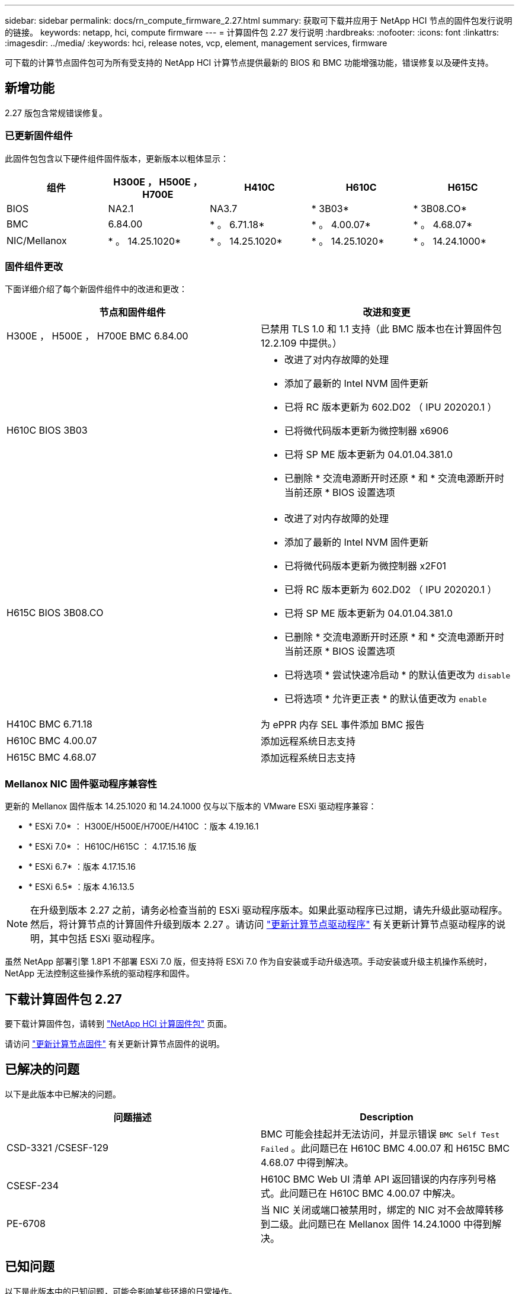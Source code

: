 ---
sidebar: sidebar 
permalink: docs/rn_compute_firmware_2.27.html 
summary: 获取可下载并应用于 NetApp HCI 节点的固件包发行说明的链接。 
keywords: netapp, hci, compute firmware 
---
= 计算固件包 2.27 发行说明
:hardbreaks:
:nofooter: 
:icons: font
:linkattrs: 
:imagesdir: ../media/
:keywords: hci, release notes, vcp, element, management services, firmware


[role="lead"]
可下载的计算节点固件包可为所有受支持的 NetApp HCI 计算节点提供最新的 BIOS 和 BMC 功能增强功能，错误修复以及硬件支持。



== 新增功能

2.27 版包含常规错误修复。



=== 已更新固件组件

此固件包包含以下硬件组件固件版本，更新版本以粗体显示：

|===
| 组件 | H300E ， H500E ， H700E | H410C | H610C | H615C 


| BIOS | NA2.1 | NA3.7 | * 3B03* | * 3B08.CO* 


| BMC | 6.84.00 | * 。 6.71.18* | * 。 4.00.07* | * 。 4.68.07* 


| NIC/Mellanox | * 。 14.25.1020* | * 。 14.25.1020* | * 。 14.25.1020* | * 。 14.24.1000* 
|===


=== 固件组件更改

下面详细介绍了每个新固件组件中的改进和更改：

|===
| 节点和固件组件 | 改进和变更 


| H300E ， H500E ， H700E BMC 6.84.00 | 已禁用 TLS 1.0 和 1.1 支持（此 BMC 版本也在计算固件包 12.2.109 中提供。） 


| H610C BIOS 3B03  a| 
* 改进了对内存故障的处理
* 添加了最新的 Intel NVM 固件更新
* 已将 RC 版本更新为 602.D02 （ IPU 202020.1 ）
* 已将微代码版本更新为微控制器 x6906
* 已将 SP ME 版本更新为 04.01.04.381.0
* 已删除 * 交流电源断开时还原 * 和 * 交流电源断开时当前还原 * BIOS 设置选项




| H615C BIOS 3B08.CO  a| 
* 改进了对内存故障的处理
* 添加了最新的 Intel NVM 固件更新
* 已将微代码版本更新为微控制器 x2F01
* 已将 RC 版本更新为 602.D02 （ IPU 202020.1 ）
* 已将 SP ME 版本更新为 04.01.04.381.0
* 已删除 * 交流电源断开时还原 * 和 * 交流电源断开时当前还原 * BIOS 设置选项
* 已将选项 * 尝试快速冷启动 * 的默认值更改为 `disable`
* 已将选项 * 允许更正表 * 的默认值更改为 `enable`




| H410C BMC 6.71.18 | 为 ePPR 内存 SEL 事件添加 BMC 报告 


| H610C BMC 4.00.07 | 添加远程系统日志支持 


| H615C BMC 4.68.07 | 添加远程系统日志支持 
|===


=== Mellanox NIC 固件驱动程序兼容性

更新的 Mellanox 固件版本 14.25.1020 和 14.24.1000 仅与以下版本的 VMware ESXi 驱动程序兼容：

* * ESXi 7.0* ： H300E/H500E/H700E/H410C ：版本 4.19.16.1
* * ESXi 7.0* ： H610C/H615C ： 4.17.15.16 版
* * ESXi 6.7* ：版本 4.17.15.16
* * ESXi 6.5* ：版本 4.16.13.5



NOTE: 在升级到版本 2.27 之前，请务必检查当前的 ESXi 驱动程序版本。如果此驱动程序已过期，请先升级此驱动程序。然后，将计算节点的计算固件升级到版本 2.27 。请访问 link:task_hcc_upgrade_compute_node_drivers.html["更新计算节点驱动程序"^] 有关更新计算节点驱动程序的说明，其中包括 ESXi 驱动程序。

虽然 NetApp 部署引擎 1.8P1 不部署 ESXi 7.0 版，但支持将 ESXi 7.0 作为自安装或手动升级选项。手动安装或升级主机操作系统时， NetApp 无法控制这些操作系统的驱动程序和固件。



== 下载计算固件包 2.27

要下载计算固件包，请转到 https://mysupport.netapp.com/site/products/all/details/netapp-hci/downloads-tab/download/62542/Compute_Firmware_Bundle["NetApp HCI 计算固件包"^] 页面。

请访问 link:task_hcc_upgrade_compute_node_firmware.html#use-the-baseboard-management-controller-bmc-user-interface-ui["更新计算节点固件"^] 有关更新计算节点固件的说明。



== 已解决的问题

以下是此版本中已解决的问题。

|===
| 问题描述 | Description 


| CSD-3321 /CSESF-129 | BMC 可能会挂起并无法访问，并显示错误 `BMC Self Test Failed` 。此问题已在 H610C BMC 4.00.07 和 H615C BMC 4.68.07 中得到解决。 


| CSESF-234 | H610C BMC Web UI 清单 API 返回错误的内存序列号格式。此问题已在 H610C BMC 4.00.07 中解决。 


| PE-6708 | 当 NIC 关闭或端口被禁用时，绑定的 NIC 对不会故障转移到二级。此问题已在 Mellanox 固件 14.24.1000 中得到解决。 
|===


== 已知问题

以下是此版本中的已知问题，可能会影响某些环境的日常操作。

|===
| 问题描述 | Description | 临时解决策 


| CSESF-295 | 如果您使用可下载的固件包更新 H410C 节点上的固件，则计算节点固件更新过程将失败并显示 BIOS 更新错误。  a| 
手动将 H410C 节点上的 BIOS 更新为版本 NA3.7 ：

. 浏览到 https://mysupport.netapp.com/site/products/all/details/netapp-hci/downloads-tab["NetApp HCI 下载页面"^]。
. 在下拉列表文本字段中输入 `H410C_BIOS_3.7` 。
. 单击 * 执行 * 。有关更新的说明，请参见下载页面上的 PDF 格式。


更新 BIOS 和 BMC 后，请使用计算固件包 2.27 更新 H410C 节点固件。



| CSESF-328 | 在 H410C 和 H300E/H500E/H700E 节点上， BMC 中 Mellanox NIC 的一个 NIC 传感器会将状态报告为 "NA" 并显示 "Not present" 。 | 无 


| CSESF-309 | 在运行 VMware EXSi 6.7u1 时， H410C 和 H300E/H500E/H700E 节点在手动关闭 Mellanox NIC 端口后无法启动此端口。 | 运行以下命令以恢复端口： `esxcli network nic set -n vmnic2 -A` 


| CSESF-303 | H410C 节点上的 Mellanox NIC 出现网络统计信息错误。 | 无 


| CSESF-293/ PE-10130 | 升级到计算固件包 2.27 版后， Bootstrap OS 可以降级 Mellanox NIC 固件。 | 重新安装计算固件包 2.27 版。 


| PE-11033 | 在负载较重的情况下， H615C 节点日志文件有时会缺少预期的 vmnic0 链接消息。 | 无 


| PE-11032 | 在负载较重的情况下， H610C 节点上的 Mellanox NIC 有时会发生传输错误。 | 无 


| PE-10954 | 使用 Element 软件终端用户界面（ Terminal User Interface ， TUI ）设置 MTU 后， H610C 节点有时会反映不正确的 MTU 设置。 | 无 
|===
[discrete]
== 了解更多信息

* https://kb.netapp.com/Advice_and_Troubleshooting/Hybrid_Cloud_Infrastructure/NetApp_HCI/Firmware_and_driver_versions_in_NetApp_HCI_and_NetApp_Element_software["NetApp HCI 和 NetApp Element 软件中的固件和驱动程序版本"^]

